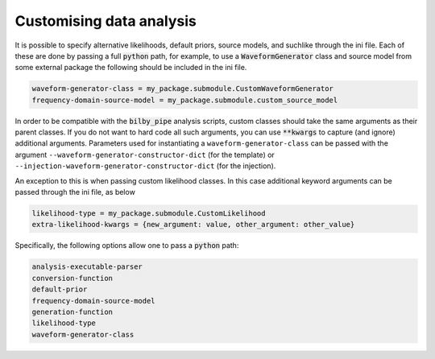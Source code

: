 =========================
Customising data analysis
=========================

It is possible to specify alternative likelihoods, default priors, source models, and suchlike through the ini file.
Each of these are done by passing a full :code:`python` path, for example, to use a :code:`WaveformGenerator` class
and source model from some external package the following should be included in the ini file.

.. code-block:: text

    waveform-generator-class = my_package.submodule.CustomWaveformGenerator
    frequency-domain-source-model = my_package.submodule.custom_source_model

In order to be compatible with the :code:`bilby_pipe` analysis scripts, custom classes should take the same arguments
as their parent classes. If you do not want to hard code all such arguments, you can use :code:`**kwargs` to capture
(and ignore) additional arguments. Parameters used for instantiating a ``waveform-generator-class`` can
be passed with the argument ``--waveform-generator-constructor-dict`` (for the template) or
``--injection-waveform-generator-constructor-dict`` (for the injection).

An exception to this is when passing custom likelihood classes.
In this case additional keyword arguments can be passed through the ini file, as below

.. code-block:: text

    likelihood-type = my_package.submodule.CustomLikelihood
    extra-likelihood-kwargs = {new_argument: value, other_argument: other_value}

Specifically, the following options allow one to pass a :code:`python` path:

.. code-block:: text

    analysis-executable-parser
    conversion-function
    default-prior
    frequency-domain-source-model
    generation-function
    likelihood-type
    waveform-generator-class
